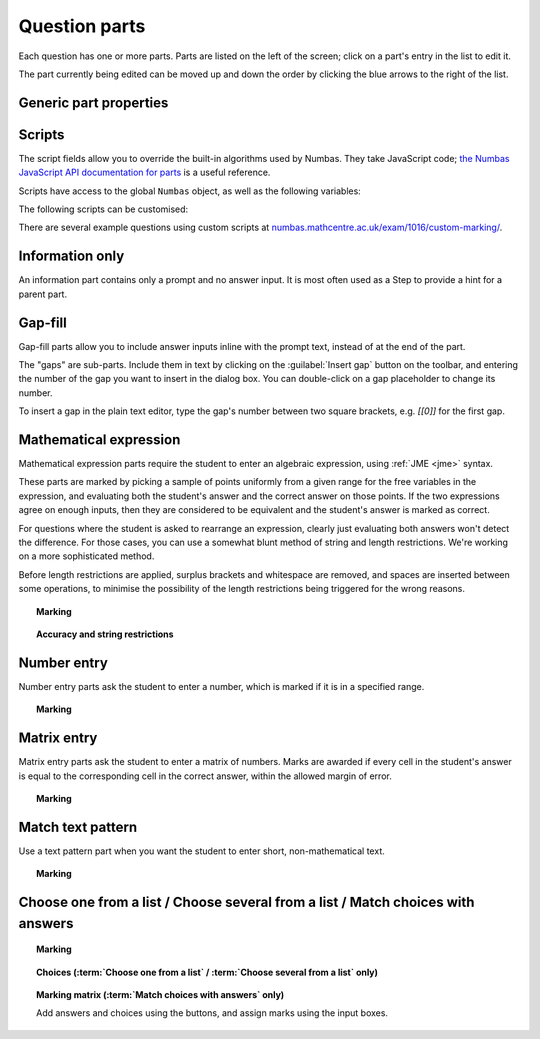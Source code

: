 .. _question-parts:

Question parts
==============

Each question has one or more parts. Parts are listed on the left of the screen; click on a part's entry in the list to edit it.

The part currently being edited can be moved up and down the order by clicking the blue arrows to the right of the list.

Generic part properties
-----------------------

.. glossary::
    Prompt
        A content area used to prompt the student for an answer.

    Marks
        The number of marks to award for answering the part correctly.

    Steps
        An optional list of sub-parts which the student can reveal by clicking on a button. Marks awarded for steps don't increase the total available for the part, but are given in case the student gets a lower score for the main part.

    Penalty for revealing steps
        If the student reveals the Steps, reduce the total available marks by this amount. Credit for the part is scaled down accordingly. For example, if there are 6 marks available and the penalty for revealing steps is 2 marks, the total available after revealing steps is 4. An answer worth 3 marks without revealing steps is instead worth :math:`3 \times \frac{4}{6} = 2` marks after revealing steps.

    Show correct answer on reveal?
        When the student reveals answers to the question, or views the question in review mode, should a correct answer be shown? You might want to turn this off if you're doing custom marking and the part has no "correct" answer.

.. _part-scripts:

Scripts
-------

The script fields allow you to override the built-in algorithms used by Numbas. They take JavaScript code; `the Numbas JavaScript API documentation for parts <http://numbas.github.io/Numbas/Numbas.parts.Part.html>`_ is a useful reference.

Scripts have access to the global ``Numbas`` object, as well as the following variables:

.. attribute:: part

    The current part

.. attribute:: question

    The part's parent question

.. attribute:: variables

    The question's variables, unwrapped to JavaScript objects (so numbers can be used as JavaScript numbers, instead of having to go through the JME system)

The following scripts can be customised:

.. glossary::

    When the part is created
        This function runs when the part is created (either at the start of the exam, or when the question is regenerated), after the built-in constructor for the part. You could use this to change any of the part's settings, if it's not convenient to do so by other means.

    Mark student's answer
        This function runs when the student clicks the :guilabel:`Submit part` button. It should establish what proportion of the available credit to award to the student for their answer, and give feedback messages. Use ``this.setCredit(credit,message)`` to set the credit and (optionally) give a message. Note that ``this.answered`` should be set to true if the student's answer can be marked - otherwise, the student will be shown a warning message.

    Validate student's answer
        This functions runs after the marking function, and should return ``true`` if the student's answer is in a form that can be marked, or ``false`` otherwise. If the answer can't be marked, you should use ``this.giveWarning(message)`` to tell the student what's wrong.

There are several example questions using custom scripts at `numbas.mathcentre.ac.uk/exam/1016/custom-marking/ <https://numbas.mathcentre.ac.uk/exam/1016/custom-marking/>`_.

.. _information-only:

Information only
----------------

An information part contains only a prompt and no answer input. It is most often used as a Step to provide a hint for a parent part.

.. _gap-fill:

Gap-fill
-------------

Gap-fill parts allow you to include answer inputs inline with the prompt text, instead of at the end of the part.

The "gaps" are sub-parts. Include them in text by clicking on the :guilabel:`Insert gap` button on the toolbar, and entering the number of the gap you want to insert in the dialog box. You can double-click on a gap placeholder to change its number.

To insert a gap in the plain text editor, type the gap's number between two square brackets, e.g. `[[0]]` for the first gap.

.. _mathematical-expression:

Mathematical expression
-----------------------

Mathematical expression parts require the student to enter an algebraic expression, using :ref:`JME <jme>` syntax.

These parts are marked by picking a sample of points uniformly from a given range for the free variables in the expression, and evaluating both the student's answer and the correct answer on those points. If the two expressions agree on enough inputs, then they are considered to be equivalent and the student's answer is marked as correct.

For questions where the student is asked to rearrange an expression, clearly just evaluating both answers won't detect the difference. For those cases, you can use a somewhat blunt method of string and length restrictions. We're working on a more sophisticated method.

Before length restrictions are applied, surplus brackets and whitespace are removed, and spaces are inserted between some operations, to minimise the possibility of the length restrictions being triggered for the wrong reasons.

.. topic:: Marking

    .. glossary::
        Correct answer
            The expected answer to the part. Question variables (or, more broadly, JME expressions which should be evaluated to a single value when the question is generated), can be included by enclosing them in curly braces.

        Show preview of student's answer?
            If ticked, a rendering of the student's answer in mathematical notation is displayed beeside the input box. You should leave this on unless you expect the answer to be veery simple and need the space - the feedback about how their answer is interpreted is very useful to students.

        Answer simplification rules
            :ref:`Simplification rules <simplification-rules>` to apply to the correct answer, if it is displayed to the student (for example, after clicking the :guilabel:`Reveal answers` button). This shouldn't affect marking.

.. _string-restrictions:

.. topic:: Accuracy and string restrictions

    .. glossary::
        Checking type
            The rule to use to compare the student's answer with the correct answer. In the lines below, :math:`x` represents the value of the student's answer at a particular point and :math:`y` represents the value of the correct answer, while :math:`\delta` is the value of the checking accuracy property.

            * Absolute difference. Fail if :math:`\left| x-y \right| > \delta`.
            * Relative difference. Fail if :math:`\left| \frac{x}{y} - 1 \right| > \delta`.
            * Decimal points. :math:`x` and :math:`y` are rounded to :math:`\delta` decimal places, and the test fails if the rounded values are unequal.
            * Significant figures. :math:`x` and :math:`y` are rounded to :math:`\delta` significant figures, and the test fails if the rounded values are unequal.

        Checking accuracy
            The parameter for the checking type.

        Points to check
            The number of comparisons to make between the student's answer and the correct answer.

        Maximum no. of failures
            If the comparison fails this many times or more, the student's answer is marked as wrong.

        Checking range start
            The minimum value sample points can take.

        Checking range end
            The maximum value sample points can take.

        Maximum length restriction
            If the student's answer contains more than this many characters, the penalty is applied. A value of zero means no restriction is applied. The student's answer is tidied up slightly so that things like extra or missing space characters don't affect the calculated length. All spaces are removed, and then spaces are inserted between binary operations. For example, the answer ``1+x`` (three characters) is marked as ``1 + x`` (five characters). 

        Minimum length restriction
            If the student's answer contains fewer than this many characters, the penalty is applied. A value of zero means no restriction is applied. See the comment above on how the length is calculated.

        Required strings
            If the student's answer doesn't contain all of these strings, the penalty is applied.

        Forbidden strings
            If the student's answer contains any of these strings, the penalty is applied.

        Warn if student uses an unexpected variable name?
            If this is ticked, all variable names used in the student's are checked against the list you provide. The first variable name which is not in the list will trigger a warning. You can use this option to prevent students incorrectly entering answers such as ``xy``, which is interpreted as a single variable, when they mean ``x*y``, the product of two variables.

        Expected variable names
            Variable names in this list will not prompt the "unexpected variable name" warning when the student uses them. 

.. _number-entry:

Number entry
------------

Number entry parts ask the student to enter a number, which is marked if it is in a specified range.

.. topic:: Marking

    .. glossary::
        Minimum accepted value
            The smallest value accepted as correct.

        Maximum accepted value
            The largest value accepted as correct.

        Must the answer be an integer?
            If this is ticked and the student's answer is not a whole number, the penalty is applied.

        Precision restriction
            You can insist that the student gives their answer to a particular number of decimal places or significant figures. For example, if you want the answer to be given to 3 decimal places, :math:`3.1` will fail this restriction, while :math:`3.100` will pass. If the precision doesn't matter, select :guilabel:`None`.

        Require trailing zeroes?
            This option only applies when a precision restriction is selected. If this is ticked, the student must add zeroes to the end of their answer (when appropriate) to make it represent the correct precision. For example, consider a part whose correct answer is :math:`1.4`, and you want the student's answer to be correct to three decimal places. If "Require trailing zeroes?" is ticked, only the answer :math:`1.400` will be marked correct. If it is not ticked, any of :math:`1.4`, :math:`1.40` or :math:`1.400` will be marked as correct. If *too many* zeroes are used, e.g. :math:`1.4000`, the answer is marked as incorrect.

        Allow the student to enter a fraction?
            This option is only available when no precision restriction is applied, since they apply to decimal numbers. If this is ticked, the student can enter a ratio of two whole numbers, e.g. ``-3/8``, as their answer.

        Display the correct answer as a fraction?
            This option is only available when no precision restriction is applied. If this is ticked, the correct answer to the part will be rendered as a fraction of two whole numbers instead of a decimal. For example, if the answer is :math:`0.5`, it will be displayed as ``1/2`` instead of ``0.5``.

.. _matrix-entry:

Matrix entry
------------

Matrix entry parts ask the student to enter a matrix of numbers. Marks are awarded if every cell in the student's answer is equal to the corresponding cell in the correct answer, within the allowed margin of error.

.. topic:: Marking

    .. glossary::
        Correct answer
            The expected answer to the part. This is a JME expression which must evaluate to a :data:`matrix`.

        Display numbers in the correct answer as fractions?
            If this is ticked, then non-integer numbers in the correct answer will be displayed as fractions instead of decimals.

        Number of rows
            The default number of rows in the student's answer field.

        Number of columns
            The default number of columns in the student's answer field.

        Allow student to change size of matrix?
            If this is ticked, then the student can change the number of rows or columns in their answer. USe this if you don't want to give a hint about the dimensions of the answer.

        Margin of error allowed in each cell
            If the absolute difference between the student's value for a particular cell and the correct answer's is less than this value, then it will be marked as correct.

        Gain marks for each correct cell?
            If this is ticked, the student will be awarded marks according to the proportion of cells that are marked correctly. If this is not ticked, they will only receive the marks for the part if they get every cell right. If their answer does not have the same dimensions as the correct answer, they are always awarded zero marks.

        Precision restriction
            You can insist that the student gives their answer to a particular number of decimal places or significant figures. For example, if you want the answer to be given to 3 decimal places, :math:`3.1` will fail this restriction, while :math:`3.100` will pass. If the precision doesn't matter, select :guilabel:`None`.

        Require trailing zeroes?
            This option only applies when a precision restriction is selected. If this is ticked, the student must add zeroes to the end of their answer (when appropriate) to make it represent the correct precision. For example, consider a part whose correct answer is :math:`1.4`, and you want the student's answer to be correct to three decimal places. If "Require trailing zeroes?" is ticked, only the answer :math:`1.400` will be marked correct. If it is not ticked, any of :math:`1.4`, :math:`1.40` or :math:`1.400` will be marked as correct. If *too many* zeroes are used, e.g. :math:`1.4000`, the answer is marked as incorrect.

        Allow the student to enter fractions?
            This option is only available when no precision restriction is applied, since they apply to decimal numbers. If this is ticked, the student can enter a ratio of two whole numbers, e.g. ``-3/8``, as their answer.

.. _match-text-pattern:

Match text pattern
------------------

Use a text pattern part when you want the student to enter short, non-mathematical text.

.. topic:: Marking

    .. glossary::
        Answer pattern
            A `regular expression <https://developer.mozilla.org/en-US/docs/JavaScript/Guide/Regular_Expressions>`_ defining the strings to be accepted as correct. If you just want to accept a single string, just writing it out here should work. If there are several valid answers, separate them with a ``|`` character.
            You can substitute variables, the same as in content areas, by enclosing expressions in curly braces, e.g. ``{answervar}``. If you're using the full regular expression functionality, note that ``^`` and ``$`` are automatically added to the start and end of the answer pattern to ensure that the student's whole answer matches the pattern.

        Display answer
            A representative correct answer string to display to the student, in case they press the :guilabel:`Reveal answers` button. You can substitute variables by enclosing expressions in curly braces, the same as in content areas.

        Must the answer be in the correct case?
            If this is ticked, the capitalisation of the student's answer must match that of the answer pattern. If it doesn't, partial credit (defined using the slider below the checkbox) will be awarded.

.. _multiple-choice:

Choose one from a list / Choose several from a list / Match choices with answers
--------------------------------------------------------------------------------

.. glossary::

    Choose one from a list
        The student must choose one of several options

    Choose several from a list
        The student can choose any of a list of options

    Match choices with answers
        The student is presented with a 2D grid of :guilabel:`choices` and :guilabel:`answers`. Depending on how the part is set up, they must either match up each choice with an answer, or select any number of choice-answer pairs.


.. topic:: Marking

    .. glossary::

        Minimum marks
            If the student would have scored less than this many marks, they are instead awarded this many. Useful in combination with negative marking.

        Maximum marks
            If the student would have scored more than this many marks, they are instead awarded this many. The value 0 means "no maximum mark".

        Minimum answers
            For :term:`choose several from a list` and :term:`match choices with answers` parts, the student must select at least this many choices.

        Maximum answers
            For :term:`choose several from a list` and :term:`match choices with answers` parts, the student must select at most this many choices.

        What to do if wrong number of answers selected
            If the student selects too few or too many answers, either do nothing, show them a warning but allow them to submit, or prevent submission until they pick an acceptable number of answers.

        Shuffle order of choices?
            If this is ticked, the choices are displayed in random order.

        Number of display columns
            For :term:`choose one from a list` and :term:`choose several from a list` parts, this dictates how many columns the choices are displayed in. If 0, the choices are displayed on a single line, wrapped at the edges of the screen.

        Selection type
            Only applies to :term:`match choices with answers` parts. "One from each row" means that the student can only select one answer from each row. "Checkboxes" means that the student can select any number of choice-answer pairs.

        Custom marking matrix
            If the checkbox is ticked, the :ref:`JME <jme>` expression in the box below is evaluated and used to assign numbers of marks to choices. For :term:`choose one from a list` and :term:`choose several from a list` parts, the expression should evaluate to a list of numbers, while for :term:`match choices with answers` it should evaluate to a list of lists of numbers. 
        
        Custom matrix expression
            Define the choices available to the student and the number of marks to award for choosing them.

.. topic:: Choices (:term:`Choose one from a list` / :term:`Choose several from a list` only)

    .. glossary::
        Marks
            The number of marks to award (or take away, if you enter a negative number) when the student picks this choice.

        Distractor message
            A message to display to the student in the part's feedback section after they select a particular choice. Useful to give some explanation of why a choice is incorrect.

.. topic:: Marking matrix (:term:`Match choices with answers` only)
    
    Add answers and choices using the buttons, and assign marks using the input boxes.
